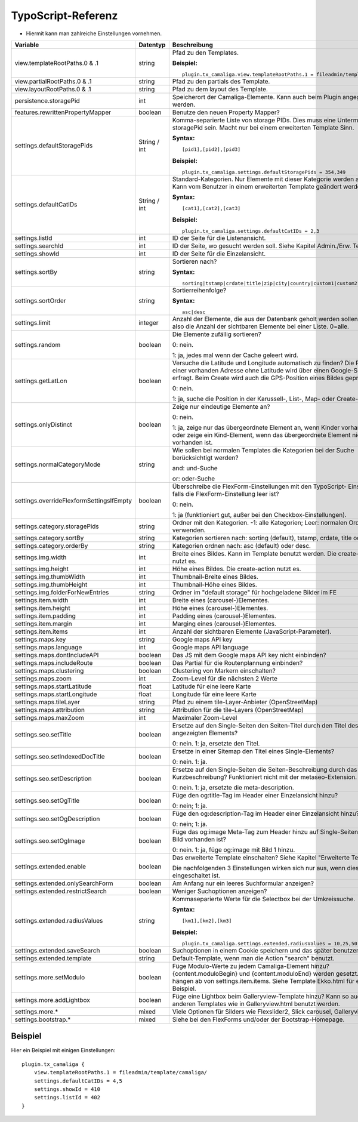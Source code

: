 ﻿

.. ==================================================
.. FOR YOUR INFORMATION
.. --------------------------------------------------
.. -*- coding: utf-8 -*- with BOM.

.. ==================================================
.. DEFINE SOME TEXTROLES
.. --------------------------------------------------
.. role::   underline
.. role::   typoscript(code)
.. role::   ts(typoscript)
   :class:  typoscript
.. role::   php(code)


TypoScript-Referenz
^^^^^^^^^^^^^^^^^^^

- Hiermit kann man zahlreiche Einstellungen vornehmen.

========================================  =============  =================================================================================  ===========
Variable                                  Datentyp       Beschreibung                                                                       Standard
========================================  =============  =================================================================================  ===========
view.templateRootPaths.0 & .1             string         Pfad zu den Templates.                                                             EXT:...

                                                         **Beispiel:**

                                                         ::

                                                            plugin.tx_camaliga.view.templateRootPaths.1 = fileadmin/template/files/
view.partialRootPaths.0 & .1              string         Pfad zu den partials des Template.                                                 EXT:...
view.layoutRootPaths.0 & .1               string         Pfad zu dem layout des Template.                                                   EXT:...
persistence.storagePid                    int            Speicherort der Camaliga-Elemente. Kann auch beim Plugin angegeben werden.
features.rewrittenPropertyMapper          boolean        Benutze den neuen Property Mapper?                                                 1
settings.defaultStoragePids               String / int   Komma-separierte Liste von storage PIDs. Dies muss eine Untermenge von
                                                         storagePid sein. Macht nur bei einem erweiterten Template Sinn.

                                                         **Syntax:**

                                                         ::

                                                            [pid1],[pid2],[pid3]

                                                         **Beispiel:**

                                                         ::

                                                            plugin.tx_camaliga.settings.defaultStoragePids = 354,349
settings.defaultCatIDs                    String / int   Standard-Kategorien. Nur Elemente mit dieser Kategorie werden
                                                         angezeigt. Kann vom Benutzer in einem erweiterten Template geändert
                                                         werden.

                                                         **Syntax:**

                                                         ::

                                                            [cat1],[cat2],[cat3]

                                                         **Beispiel:**

                                                         ::

                                                            plugin.tx_camaliga.settings.defaultCatIDs = 2,3
settings.listId                           int            ID der Seite für die Listenansicht.
settings.searchId                         int            ID der Seite, wo gesucht werden soll. Siehe Kapitel Admin./Erw. Templates.
settings.showId                           int            ID der Seite für die Einzelansicht.
settings.sortBy                           string         Sortieren nach?                                                                    sorting

                                                         **Syntax:**

                                                         ::

                                                            sorting|tstamp|crdate|title|zip|city|country|custom1|custom2|custom3
settings.sortOrder                        string         Sortierreihenfolge?                                                                asc

                                                         **Syntax:**

                                                         ::

                                                            asc|desc
settings.limit                            integer        Anzahl der Elemente, die aus der Datenbank geholt werden sollen.                   0
                                                         Das ist also die Anzahl der sichtbaren Elemente bei einer Liste. 0=alle.
settings.random                           boolean        Die Elemente zufällig sortieren?                                                   0

                                                         0: nein.

                                                         1: ja, jedes mal wenn der Cache geleert wird.
settings.getLatLon                        boolean        Versuche die Latitude und Longitude automatisch zu finden?                         0
                                                         Die Position einer vorhanden Adresse ohne Latitude wird über einen
                                                         Google-Server erfragt. Beim Create wird auch die GPS-Position eines Bildes
                                                         geprüft.

                                                         0: nein.

                                                         1: ja, suche die Position in der Karussell-, List-, Map- oder Create-Action.
settings.onlyDistinct                     boolean        Zeige nur eindeutige Elemente an?                                                  0

                                                         0: nein.

                                                         1: ja, zeige nur das übergeordnete Element an, wenn Kinder vorhanden sind
                                                         oder zeige ein Kind-Element, wenn das übergeordnete Element nicht
                                                         vorhanden ist.
settings.normalCategoryMode               string         Wie sollen bei normalen Templates die Kategorien bei der Suche berücksichtigt      and
                                                         werden?

                                                         and: und-Suche

                                                         or: oder-Suche
settings.overrideFlexformSettingsIfEmpty  boolean        Überschreibe die FlexForm-Einstellungen mit den TypoScript-                        1
                                                         Einstellungen, falls die FlexForm-Einstellung leer ist?

                                                         0: nein.

                                                         1: ja (funktioniert gut, außer bei den Checkbox-Einstellungen).
settings.category.storagePids             string         Ordner mit den Kategorien. -1: alle Kategorien; Leer: normalen Ordner verwenden.
settings.category.sortBy                  string         Kategorien sortieren nach: sorting (default), tstamp, crdate, title oder uid.
settings.category.orderBy                 string         Kategorien ordnen nach: asc (default) oder desc.
settings.img.width                        int            Breite eines Bildes. Kann im Template benutzt werden. Die create-action nutzt es.  700
settings.img.height                       int            Höhe eines Bildes. Die create-action nutzt es.                                     500
settings.img.thumbWidth                   int            Thumbnail-Breite eines Bildes.                                                     195
settings.img.thumbHeight                  int            Thumbnail-Höhe eines Bildes.                                                       139
settings.img.folderForNewEntries          string         Ordner im "default storage" für hochgeladene Bilder im FE                          camaliga
settings.item.width                       int            Breite eines (carousel-)Elementes.                                                 195
settings.item.height                      int            Höhe eines (carousel-)Elementes.                                                   290
settings.item.padding                     int            Padding eines (carousel-)Elementes.                                                0
settings.item.margin                      int            Marging eines (carousel-)Elementes.                                                10
settings.item.items                       int            Anzahl der sichtbaren Elemente (JavaScript-Parameter).                             3
settings.maps.key                         string         Google maps API key
settings.maps.language                    int            Google maps API language                                                           de
settings.maps.dontIncludeAPI              boolean        Das JS mit dem Google maps API key nicht einbinden?                                0
settings.maps.includeRoute                boolean        Das Partial für die Routenplannung einbinden?                                      0
settings.maps.clustering                  boolean        Clustering von Markern einschalten?                                                0
settings.maps.zoom                        int            Zoom-Level für die nächsten 2 Werte                                                5
settings.maps.startLatitude               float          Latitude für eine leere Karte                                                      50.0
settings.maps.startLongitude              float          Longitude für eine leere Karte                                                     10.0
settings.maps.tileLayer                   string         Pfad zu einem tile-Layer-Anbieter (OpenStreetMap)                                  [OSM]
settings.maps.attribution                 string         Attribution für die tile-Layers (OpenStreetMap)                                    [OSM]
settings.maps.maxZoom                     int            Maximaler Zoom-Level                                                               19
settings.seo.setTitle                     boolean        Ersetze auf den Single-Seiten den Seiten-Titel durch den Titel des                 0
                                                         angezeigten Elements?

                                                         0: nein. 1: ja, ersetzte den Titel.
settings.seo.setIndexedDocTitle           boolean        Ersetze in einer Sitemap den Titel eines Single-Elements?                          0

                                                         0: nein. 1: ja.
settings.seo.setDescription               boolean        Ersetze auf den Single-Seiten die Seiten-Beschreibung durch das Feld               0
                                                         Kurzbeschreibung? Funktioniert nicht mit der metaseo-Extension.

                                                         0: nein. 1: ja, ersetzte die meta-description.
settings.seo.setOgTitle                   boolean        Füge den og:title-Tag im Header einer Einzelansicht hinzu?                         0

                                                         0: nein; 1: ja.
settings.seo.setOgDescription             boolean        Füge den og:description-Tag im Header einer Einzelansicht hinzu?                   0

                                                         0: nein; 1: ja.
settings.seo.setOgImage                   boolean        Füge das og:image Meta-Tag zum Header hinzu auf Single-Seiten falls ein Bild       0
                                                         vorhanden ist?

                                                         0: nein. 1: ja, füge og:image mit Bild 1 hinzu.
settings.extended.enable                  boolean        Das erweiterte Template einschalten? Siehe Kapitel "Erweiterte Templates"          0

                                                         Die nachfolgenden 3 Einstellungen wirken sich nur aus, wenn diese Option
                                                         eingeschaltet ist.
settings.extended.onlySearchForm          boolean        Am Anfang nur ein leeres Suchformular anzeigen?                                    0
settings.extended.restrictSearch          boolean        Weniger Suchoptionen anzeigen?                                                     0
settings.extended.radiusValues            string         Kommaseparierte Werte für die Selectbox bei der Umkreissuche.

                                                         **Syntax:**

                                                         ::

                                                            [km1],[km2],[km3]

                                                         **Beispiel:**

                                                         ::

                                                            plugin.tx_camaliga.settings.extended.radiusValues = 10,25,50,100
settings.extended.saveSearch              boolean        Suchoptionen in einem Cookie speichern und das später benutzen?                    0
settings.extended.template                string         Default-Template, wenn man die Action "search" benutzt.
settings.more.setModulo                   boolean        Füge Modulo-Werte zu jedem Camaliga-Element hinzu?                                 0
                                                         {content.moduloBegin} und {content.moduloEnd} werden gesetzt. Diese hängen ab
                                                         von settings.item.items. Siehe Template Ekko.html für ein Beispiel.
settings.more.addLightbox                 boolean        Füge eine Lightbox beim Galleryview-Template hinzu? Kann so auch bei anderen       0
                                                         Templates wie in Galleryview.html benutzt werden.
settings.more.*                           mixed          Viele Optionen für Silders wie Flexslider2, Slick carousel, Galleryview.
settings.bootstrap.*                      mixed          Siehe bei den FlexForms und/oder der Bootstrap-Homepage.
========================================  =============  =================================================================================  ===========

Beispiel
~~~~~~~~

Hier ein Beispiel mit einigen Einstellungen:

::

   plugin.tx_camaliga {
       view.templateRootPaths.1 = fileadmin/template/camaliga/
       settings.defaultCatIDs = 4,5
       settings.showId = 410
       settings.listId = 402
   }

